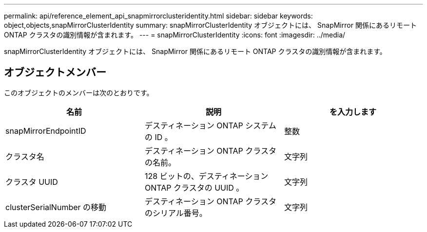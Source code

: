 ---
permalink: api/reference_element_api_snapmirrorclusteridentity.html 
sidebar: sidebar 
keywords: object,objects,snapMirrorClusterIdentity 
summary: snapMirrorClusterIdentity オブジェクトには、 SnapMirror 関係にあるリモート ONTAP クラスタの識別情報が含まれます。 
---
= snapMirrorClusterIdentity
:icons: font
:imagesdir: ../media/


[role="lead"]
snapMirrorClusterIdentity オブジェクトには、 SnapMirror 関係にあるリモート ONTAP クラスタの識別情報が含まれます。



== オブジェクトメンバー

このオブジェクトのメンバーは次のとおりです。

|===
| 名前 | 説明 | を入力します 


 a| 
snapMirrorEndpointID
 a| 
デスティネーション ONTAP システムの ID 。
 a| 
整数



 a| 
クラスタ名
 a| 
デスティネーション ONTAP クラスタの名前。
 a| 
文字列



 a| 
クラスタ UUID
 a| 
128 ビットの、デスティネーション ONTAP クラスタの UUID 。
 a| 
文字列



 a| 
clusterSerialNumber の移動
 a| 
デスティネーション ONTAP クラスタのシリアル番号。
 a| 
文字列

|===